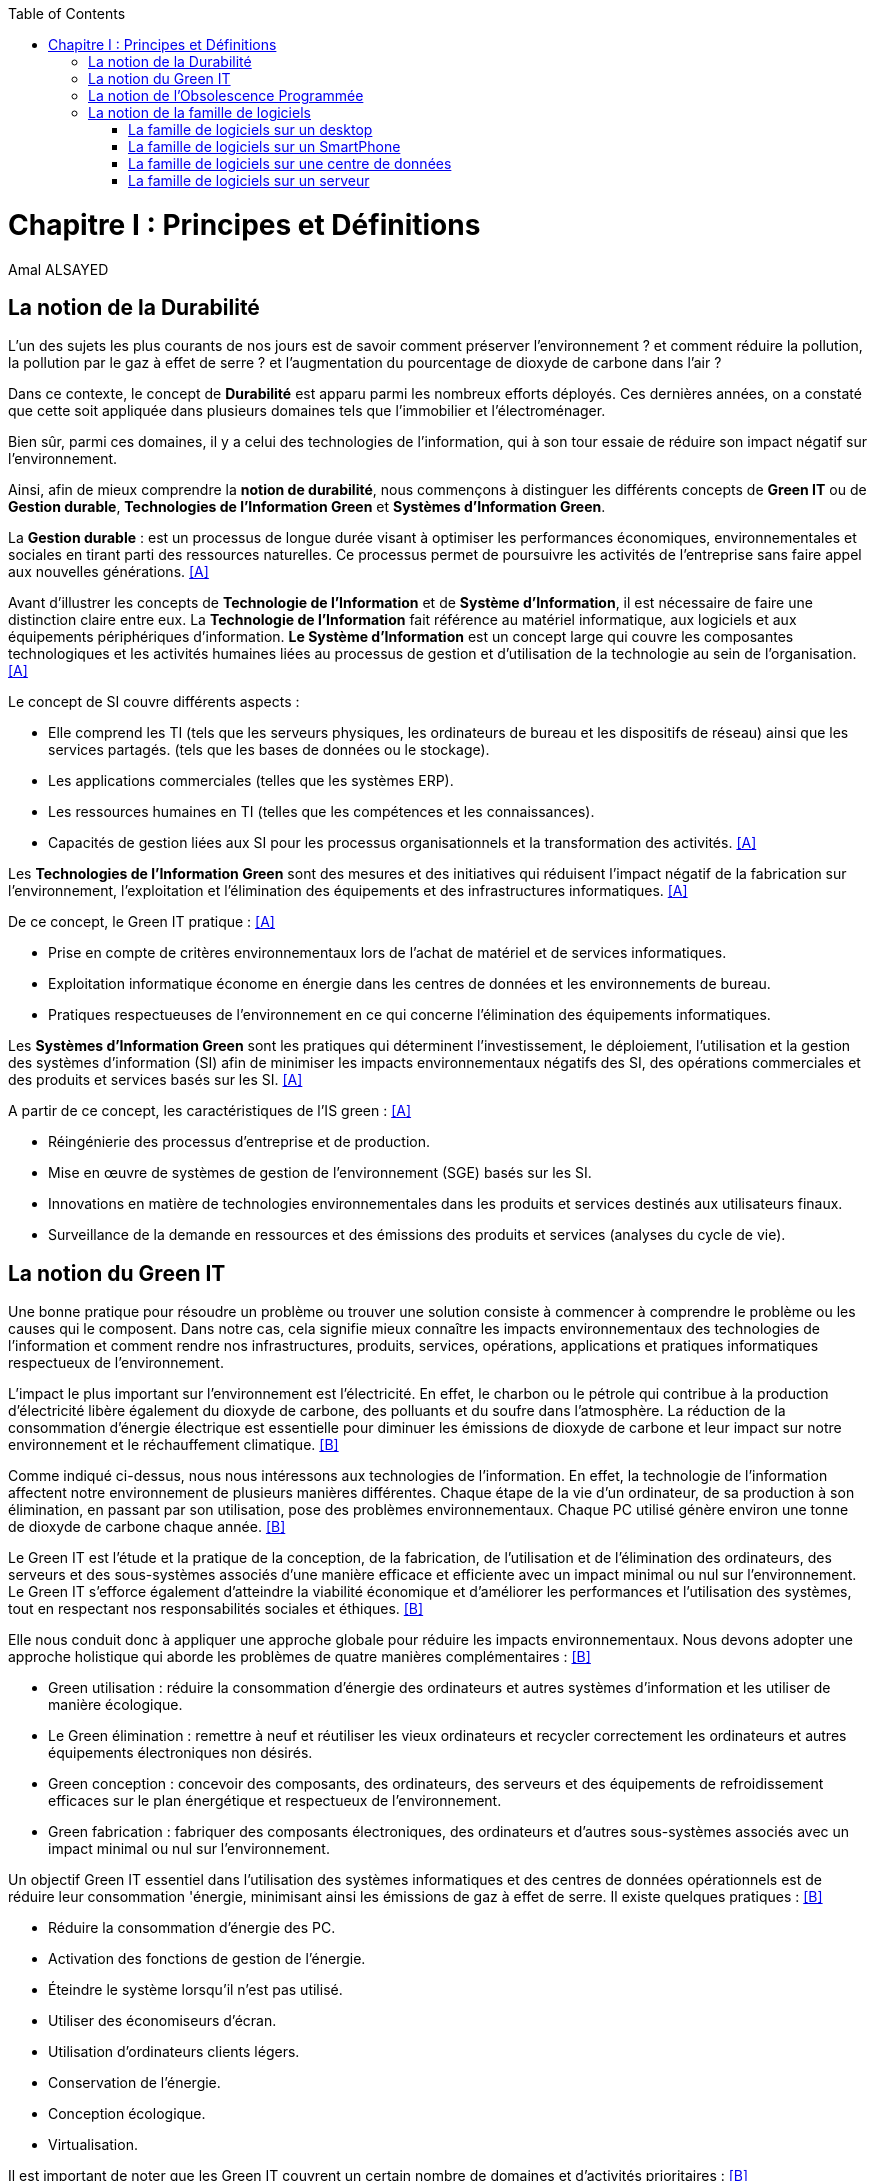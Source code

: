 :toc:
:toc: left
:imagesdir: ./images 



<<<
= Chapitre I : Principes et Définitions 
Amal ALSAYED 

== La notion de la Durabilité 

L'un des sujets les plus courants de nos jours est de savoir comment préserver l'environnement ? et comment réduire la pollution, la pollution par le gaz
à effet de serre ? et l'augmentation du pourcentage de dioxyde de carbone dans l'air ?

Dans ce contexte, le concept de *Durabilité* est apparu parmi les nombreux efforts déployés. Ces dernières années, on a constaté que cette soit appliquée
dans plusieurs domaines tels que l'immobilier et l'électroménager. 

Bien sûr, parmi ces domaines, il y a celui des technologies de l'information, qui à son tour essaie de réduire son impact négatif sur l'environnement.

Ainsi, afin de mieux comprendre la *notion de durabilité*, nous commençons à distinguer les différents concepts de *Green IT* ou de *Gestion durable*,
*Technologies de l'Information Green* et *Systèmes d'Information Green*.

La *Gestion durable* : est un processus de longue durée visant à optimiser les performances économiques, environnementales et sociales en tirant parti des
ressources naturelles. Ce processus permet de poursuivre les activités de l'entreprise sans faire appel aux nouvelles générations. <<A>>

Avant d'illustrer les concepts de *Technologie de l'Information* et de *Système d'Information*, il est nécessaire de faire une distinction claire entre eux.
La *Technologie de l'Information* fait référence au matériel informatique, aux logiciels et aux équipements périphériques d'information.
*Le Système d'Information* est un concept large qui couvre les composantes technologiques et les activités humaines liées au processus de gestion et
d'utilisation de la technologie au sein de l'organisation. <<A>>

Le concept de SI couvre différents aspects :

** Elle comprend les TI (tels que les serveurs physiques, les ordinateurs de bureau et les dispositifs de réseau) ainsi que les services partagés.
(tels que les bases de données ou le stockage).
** Les applications commerciales (telles que les systèmes ERP).
** Les ressources humaines en TI (telles que les compétences et les connaissances).
** Capacités de gestion liées aux SI pour les processus organisationnels et la transformation des activités. <<A>>

Les *Technologies de l'Information Green* sont des mesures et des initiatives qui réduisent l'impact négatif de la fabrication sur l'environnement,
l'exploitation et l'élimination des équipements et des infrastructures informatiques. <<A>>

De ce concept, le Green IT pratique : <<A>>

** Prise en compte de critères environnementaux lors de l'achat de matériel et de services informatiques.
** Exploitation informatique économe en énergie dans les centres de données et les environnements de bureau.
** Pratiques respectueuses de l'environnement en ce qui concerne l'élimination des équipements informatiques. 

Les *Systèmes d'Information Green* sont les pratiques qui déterminent l'investissement, le déploiement, l'utilisation et la gestion des systèmes
d'information (SI) afin de minimiser les impacts environnementaux négatifs des SI, des opérations commerciales et des produits et services basés sur les SI. <<A>>

A partir de ce concept, les caractéristiques de l'IS green : <<A>>

** Réingénierie des processus d'entreprise et de production.
** Mise en œuvre de systèmes de gestion de l'environnement (SGE) basés sur les SI.
** Innovations en matière de technologies environnementales dans les produits et services destinés aux utilisateurs finaux.
** Surveillance de la demande en ressources et des émissions des produits et services (analyses du cycle de vie).


== La notion du Green IT

Une bonne pratique pour résoudre un problème ou trouver une solution consiste à commencer à comprendre le problème ou les causes qui le composent.
Dans notre cas, cela signifie mieux connaître les impacts environnementaux des technologies de l'information et comment rendre nos infrastructures,
produits, services, opérations, applications et pratiques informatiques respectueux de l'environnement.

L'impact le plus important sur l'environnement est l'électricité. En effet, le charbon ou le pétrole qui contribue à la production d'électricité libère
également du dioxyde de carbone, des polluants et du soufre dans l'atmosphère. La réduction de la consommation d'énergie électrique est essentielle pour
diminuer les émissions de dioxyde de carbone et leur impact sur notre environnement et le réchauffement climatique. <<B>>

Comme indiqué ci-dessus, nous nous intéressons aux technologies de l'information. En effet, la technologie de l'information affectent notre environnement 
de plusieurs manières différentes. Chaque étape de la vie d'un ordinateur, de sa production à son élimination, en passant par son utilisation, pose des
problèmes environnementaux. Chaque PC utilisé génère environ une tonne de dioxyde de carbone chaque année. <<B>>

Le Green IT est l'étude et la pratique de la conception, de la fabrication, de l'utilisation et de l'élimination des ordinateurs, des serveurs et des
sous-systèmes associés d'une manière efficace et efficiente avec un impact minimal ou nul sur l'environnement. Le Green IT s'efforce également d'atteindre
la viabilité économique et d'améliorer les performances et l'utilisation des systèmes, tout en respectant nos responsabilités sociales et éthiques. <<B>>

Elle nous conduit donc à appliquer une approche globale pour réduire les impacts environnementaux. Nous devons adopter une approche holistique qui aborde
les problèmes de quatre manières complémentaires : <<B>>

* Green utilisation : réduire la consommation d'énergie des ordinateurs et autres systèmes d'information et les utiliser de manière écologique.
* Le Green élimination : remettre à neuf et réutiliser les vieux ordinateurs et recycler correctement les ordinateurs et autres équipements électroniques
non désirés.
* Green conception : concevoir des composants, des ordinateurs, des serveurs et des équipements de refroidissement efficaces sur le plan énergétique et
respectueux de l'environnement.
* Green fabrication : fabriquer des composants électroniques, des ordinateurs et d'autres sous-systèmes associés avec un impact minimal ou nul sur
l'environnement.

Un objectif Green IT essentiel dans l'utilisation des systèmes informatiques et des centres de données opérationnels est de réduire leur consommation 
'énergie, minimisant ainsi les émissions de gaz à effet de serre. Il existe quelques pratiques : <<B>>

* Réduire la consommation d'énergie des PC.
* Activation des fonctions de gestion de l'énergie.
* Éteindre le système lorsqu'il n'est pas utilisé.
* Utiliser des économiseurs d'écran.
* Utilisation d'ordinateurs clients légers.
* Conservation de l'énergie.
* Conception écologique. 
* Virtualisation.

Il est important de noter que les Green IT couvrent un certain nombre de domaines et d'activités prioritaires : <<B>>

* Conception pour un environnement durable.
* L'informatique économe en énergie.
* Gestion de l'énergie.
* Disposition et emplacement des centres de données.
* Virtualisation des serveurs.
* Élimination et recyclage responsables.
* Conformité à la réglementation.
* Outils et méthodologie d'évaluation des mesures écologiques.
* Atténuation des risques liés à l'environnement.
* Utilisation de sources d'énergie renouvelables et éco-labellisation des produits informatiques.


== La notion de l'Obsolescence Programmée

L'article "`Art. L. 213-4-1.-I.`" définit l'obsolescence programmée comme :

*l'Obsolescence Programmée*: se définit par l'ensemble des techniques par lesquelles un metteur sur le marché vise à réduire délibérément la durée de vie
d'un produit pour en augmenter le taux de remplacement. <<C>>

Pour bien expliquer la notion d'obsolescence programmée, voici la différenciation de ses différents types : <<G>>

* *L’obsolescence indirecte* : est représentée s'il y a un défaut du produit et qu'il n'est pas possible de le réparer. Par exemple, la perte d'un chargeur
de téléphone.
* *L'obsolescence d'incompatibilité* : cela signifie que s'il y a une mise à jour d'un système d'exploitation ou d'une application, il y aura un logiciel qui
ne fonctionnera plus avec cette mise à jour.
* *L’obsolescence esthétique* : se fait remarquer par les nouveaux produits régulièrement mis sur le marché avec une esthétique nouvelle, voire améliorée,
qui rend obsolètes les versions précédentes de ces produits.
* *L’obsolescence de fonctionnement* : c'est-à-dire la cessation de l'exploitation d'un produit à partir d'une certaine date, ou sa mauvaise qualité qui le
rend impropre à la consommation. Par exemple, certaines imprimantes étaient équipées d'une puce de comptage qui bloquait l'impression au-delà d'un certain
nombre de feuilles.
* *L'obsolescence de service après-vente* : est trouvée s'il est nécessaire de réparer ou d'entretenir un produit, cela coûtera plus cher que d'acheter un
nouveau produit. Ou s'il est nécessaire de changer une pièce d'équipement qui est détachée du produit, il n'y aura pas souvent la possibilité de la vendre
séparément, ce qui conduit à l'obligation d'acheter un tout nouvel appareil.

Il existe un accord sur l'existence d'une  obsolescence conjoncturelle des produits. Il se peut que ce soit le cas : <<H>>

* *Raisons techniques* : par exemple, les sauts technologiques ou l'apparition d'incompatibilités entre les équipements.
* *Raisons économiques* : par exemple, les questions de coûts de stockage des pièces de rechange.
* *Raisons réglementaires* : par exemple, l'évolution des technologies ou des règles de sécurité (par exemple, l'interdiction ou la restriction de certaines
substances dangereuses).
* *Les choix des consommateurs* à la lumière d'une évolution naturelle de la gamme des produits disponibles sur le marché, en fonction de la maturité de la
technologie en question, des innovations et de la concurrence. L'apparition de fonctionnalités améliorées stimule le lancement de nouveaux produits, avec un
déclin des produits les moins efficaces (par exemple, performance énergétique, apparition de la 3D pour les téléviseurs).

Le rapport a approuvé les définitions suivantes de l'obsolescence : <<H>>

* *L’obsolescence fonctionnelle* : correspond au fait qu’un produit ne réponde plus aux nouveaux usages attendus, pour des raisons techniques (exemple
incompatibilité avec de nouveaux équipements), règlementaires et/ou économiques.
* *L’obsolescence d’évolution* :correspond au fait qu’un produit ne réponde plus aux envies des utilisateurs qui souhaitent acquérir un nouveau modèle du fait
d’une évolution de fonctionnalité ou de design.


== La notion de la famille de logiciels 

Ce chapitre illustre les différents types de logiciels liés aux types de matériel utilisés (ordinateur, SmartPhone, serveur et centre de données). 

Avant de commencer à présenter les types de logiciels, veuillez noter la différence entre *Software*, *Program*, *Application*, *Client Léger* et
*Client Lourd*. 

Le *Logiciel* : applique une ou plusieurs opérations pour transformer les données d'un état A à un état B.
Un logiciel traite donc les données par une ou plusieurs séquences d'opérations. 

Le *Programme* : est une séquence d'opérations. 
A partir de cette définition, on remarque qu'un *logiciel* est la compilation d'un ensemble de *programmes*.

La *Application* : est la mise à disposition de fonctionnalités pour un usage précis et identifié. 

* Client Léger (Thin Client en anglais) : est une interface utilisateur qui sert principalement à afficher des informations et à répondre aux interactions de
l'utilisateur. Peu ou pas de logique applicative réside sur le client (à part la vérification de base des entrées), la plupart du travail est effectué sur
un serveur central. <<D>>

* Client Lourd (Fat Client en anglais) : est une application client qui intègre une logique commerciale. Le traitement est donc décentralisé - le serveur
n'est responsable que de parties rudimentaires de la logique et sert principalement à stocker les données. <<D>>

 
.Les Matériels
[caption="Figure 1: "]
image::Les-Materiels.jpg[Les Materiels]

=== La famille de logiciels sur un desktop

.PlateFormes Ordinateurs
[caption="Figure 2: "]
image::Plate-Formes-Ordinateur.jpg[PlateFormes Ordinateurs]

.Systèmes Logiciels
[caption="Figure 3: "]
image::Systemes-Logiciels.jpg[Systèmes Logiciels]

.Logiciels Informatiques
[caption="Figure 4: "]
image::Logiciels-Informatiques.jpg[Logiciels Informatiques]

.Logiciels d'Application
[caption="Figure 5: "]
image::Logiciels-de-Application.jpg[Logiciels d'Application]


=== La famille de logiciels sur un SmartPhone

Système d’exploitation mobile est conçu pour fonctionner sur un smartphone, une tablette ou tout autre dispositif mobile. Aujourd’hui, les trois systèmes
les plus importants sont Android, iOS et Windows Phone. <<E>>

* Le système d'exploitation *Android* : <<E>>

Le système d’exploitation d’Android fonctionne sur plusieurs appareils tels que les smartphones, tablettes, montres, téléviseurs et voitures.

L’architecture d’Android est composée de plusieurs couches : 

* *Linux Kernel* : le kernel est basé sur Linux. Il permet de faire le lien entre la partie hardware et le logiciel. Il contient les différents drivers de
la partie matérielle.
* *Libraries* : la couche suivante contient plusieurs librairies telles que SQLite, SSL,OpenGL...
* *Android Runtime* : la couche Android Runtime contient des librairies qui permettent aux développeurs d’utiliser un sous-ensemble des libraires Java
ainsi qu’une machine virtuelle.
* *Applications Framework* : les applications Android interagissent avec la couche application Framework. Cette couche permet d’accéder au travers d’API aux
fonctionnalités du dispositif.
* *Application* : toutes les applications installées se trouvent dans cette couche.

Les applications écrites en Java sont exécutées dans une machine virtuelle. Cependant, au lieu d’utiliser une JVM, Android utilise sa propre machine
virtuelle (Dalvik Machine, ART).

* Le système d'exploitation *IOS* : <<E>>

iOS est le système d’exploitation mobile développé par Apple et fonctionnant uniquement sur du matériel Apple.

L’architecture d’iOS est composée de 4 couches différentes : 

* *Core OS* : cette couche est responsable du système d’exploitation. Elle est en charge de la gestion de la mémoire ainsi que l’accès au matériel du dispositif.
* *Core Services* : elle contient les API qui permettent aux applications d’accéder à différents services tels que le réseau, les contacts, la base de données.
* *Media* : la couche média permet d’implémenter des fonctionnalités audio, vidéo et graphiques.
* *Cocoa Touch* : cette couche définit les bases de l’application. Elle contient de nombreuses fonctionnalités comme la gestion des vues, la reconnaissance
des gestes, le multitâche, les notifications.

* Le système d'exploitation *Windows* : <<E>>

L’architecture d’une application Windows est composée de 4 couches :

* *Core* : la couche la plus basse dans la hiérarchie, c’est le kernel qui permet de gérer le matériel du dispositif.
* *System Services* : au-dessus, la couche contient les API qui permettent d’accéder aux fonctionnalités des appareils.
* *Model Controller* : la couche suivante contient le code qui sera exécuté.
* *View* : la dernière couche contient les vues avec lesquelles les utilisateurs vont interagir.


.PlateFormes SmartPhone
[caption="Figure 6: "]
image::Plate-Formes-Smart-Phone.jpg[PlateFormes SmartPhone]

.Applications Mobile
[caption="Figure 7: "]
image::Application-Mobile.jpg[Applications Mobile]


=== La famille de logiciels sur une centre de données

=== La famille de logiciels sur un serveur


